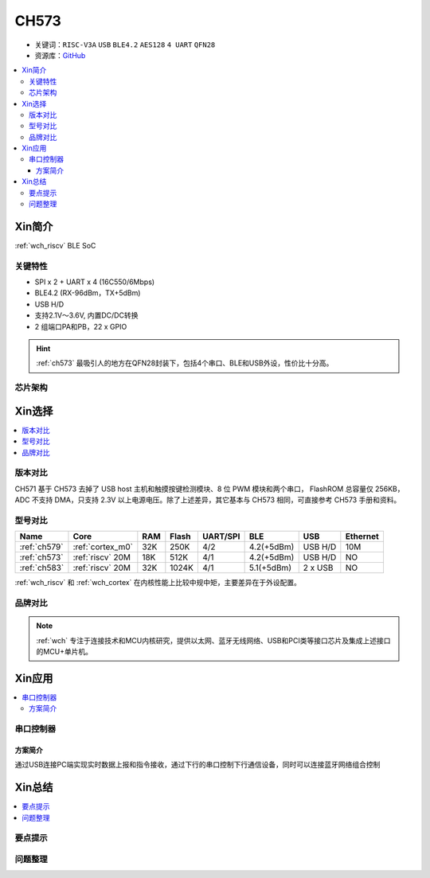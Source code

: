 
.. _ch573:

CH573
===========

* 关键词：``RISC-V3A`` ``USB`` ``BLE4.2`` ``AES128`` ``4 UART`` ``QFN28``
* 资源库：`GitHub <https://github.com/SoCXin/CH573>`_

.. contents::
    :local:

Xin简介
-----------

:ref:`wch_riscv` BLE SoC

.. image:: ./images/CH573.png
    :target: http://www.wch.cn/products/CH573.html

关键特性
~~~~~~~~~~~~~~

* SPI x 2 + UART x 4 (16C550/6Mbps)
* BLE4.2 (RX-96dBm，TX+5dBm)
* USB H/D
* 支持2.1V～3.6V, 内置DC/DC转换
* 2 组端口PA和PB，22 x GPIO

.. hint::
    :ref:`ch573` 最吸引人的地方在QFN28封装下，包括4个串口、BLE和USB外设，性价比十分高。


芯片架构
~~~~~~~~~~~

.. image:: ./images/CH573s.png
    :target: http://www.wch.cn/downloads/CH573DS1_PDF.html


Xin选择
-----------

.. contents::
    :local:

版本对比
~~~~~~~~~

.. image:: ./images/CH573list.png
    :target: http://www.wch.cn/products/CH573.html

CH571 基于 CH573 去掉了 USB host 主机和触摸按键检测模块、8 位 PWM 模块和两个串口，
FlashROM 总容量仅 256KB，ADC 不支持 DMA，只支持 2.3V 以上电源电压。除了上述差异，其它基本与
CH573 相同，可直接参考 CH573 手册和资料。


型号对比
~~~~~~~~~

.. list-table::
    :header-rows:  1

    * - Name
      - Core
      - RAM
      - Flash
      - UART/SPI
      - BLE
      - USB
      - Ethernet
    * - :ref:`ch579`
      - :ref:`cortex_m0`
      - 32K
      - 250K
      - 4/2
      - 4.2(+5dBm)
      - USB H/D
      - 10M
    * - :ref:`ch573`
      - :ref:`riscv` 20M
      - 18K
      - 512K
      - 4/1
      - 4.2(+5dBm)
      - USB H/D
      - NO
    * - :ref:`ch583`
      - :ref:`riscv` 20M
      - 32K
      - 1024K
      - 4/1
      - 5.1(+5dBm)
      - 2 x USB
      - NO

:ref:`wch_riscv` 和 :ref:`wch_cortex` 在内核性能上比较中规中矩，主要差异在于外设配置。

.. image:: ./images/ch5x.png
    :target: http://special.wch.cn/zh_cn/mcu/

品牌对比
~~~~~~~~~


.. note::
    :ref:`wch` 专注于连接技术和MCU内核研究，提供以太网、蓝牙无线网络、USB和PCI类等接口芯片及集成上述接口的MCU+单片机。


Xin应用
-----------

.. contents::
    :local:

.. image:: ./images/B_CH573.jpg
    :target: https://item.taobao.com/item.htm?spm=a230r.1.14.23.27ff8325Ct03Hk&id=638956144135&ns=1&abbucket=19#detail

串口控制器
~~~~~~~~~~~

方案简介
^^^^^^^^^^^^

通过USB连接PC端实现实时数据上报和指令接收，通过下行的串口控制下行通信设备，同时可以连接蓝牙网络组合控制


Xin总结
--------------

.. contents::
    :local:

要点提示
~~~~~~~~~~~~~



问题整理
~~~~~~~~~~~~~


